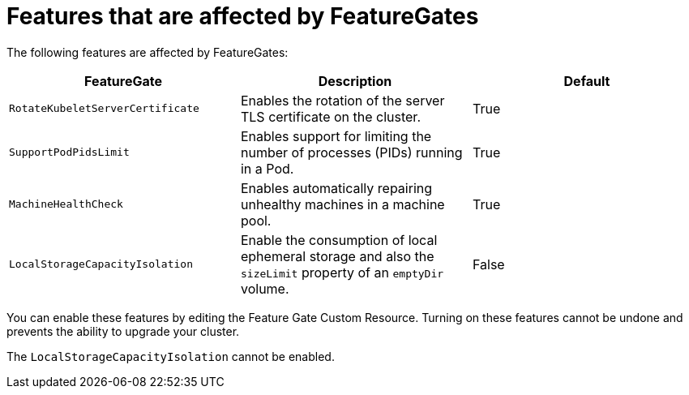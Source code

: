 // Module included in the following assemblies:
//
// * nodes/nodes-cluster-disabling-features.adoc
// * nodes/nodes-cluster-enabling-features.adoc

[id="feature-gate-features_{context}"]
= Features that are affected by FeatureGates

The following features are affected by FeatureGates:

[options="header"]
|===
| FeatureGate| Description| Default

|`RotateKubeletServerCertificate`
|Enables the rotation of the server TLS certificate on the cluster.
|True

|`SupportPodPidsLimit`
|Enables support for limiting the number of processes (PIDs) running in a Pod.
|True

|`MachineHealthCheck`
|Enables automatically repairing unhealthy machines in a machine pool.
|True

|`LocalStorageCapacityIsolation`
|Enable the consumption of local ephemeral storage and also the `sizeLimit` property of an `emptyDir` volume.
|False

|===

You can enable these features by editing the Feature Gate Custom Resource.
Turning on these features cannot be undone and prevents the ability to upgrade your cluster.

The `LocalStorageCapacityIsolation` cannot be enabled.

